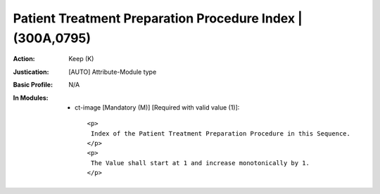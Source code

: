 -----------------------------------------------------------
Patient Treatment Preparation Procedure Index | (300A,0795)
-----------------------------------------------------------
:Action: Keep (K)
:Justication: [AUTO] Attribute-Module type
:Basic Profile: N/A
:In Modules:
   - ct-image [Mandatory (M)] [Required with valid value (1)]::

       <p>
        Index of the Patient Treatment Preparation Procedure in this Sequence.
       </p>
       <p>
        The Value shall start at 1 and increase monotonically by 1.
       </p>
